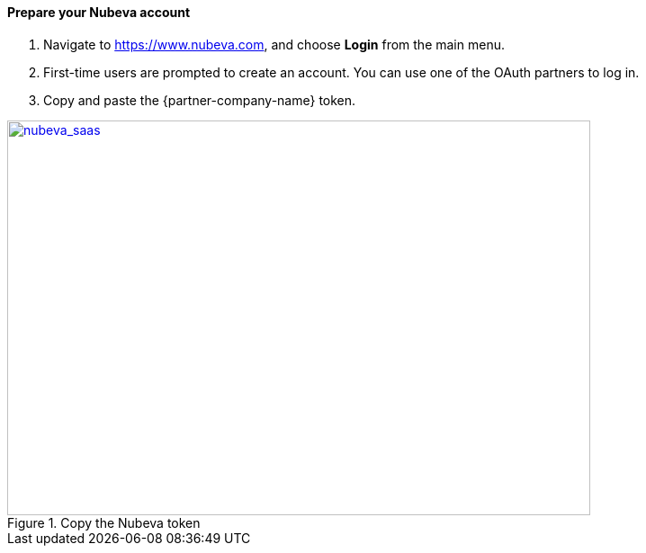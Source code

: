 // If no preperation is required, remove all content from here

// ==== Prepare your AWS account

// _Describe any setup required in the AWS account prior to template launch_

==== Prepare your Nubeva account

. Navigate to https://www.nubeva.com, and choose *Login* from the main menu.
. First-time users are prompted to create an account. You can use one of the OAuth
partners to log in.
. Copy and paste the {partner-company-name} token.

[#nubeva_saas]
.Copy the Nubeva token
[link=../images/nubeva_sass.png]
image::../images/nubeva_sass.png[nubeva_saas,width=648,height=439]

// ==== Prepare for the deployment

// _Describe any preparation required to complete the product build, such as obtaining licenses or placing files in S3_
